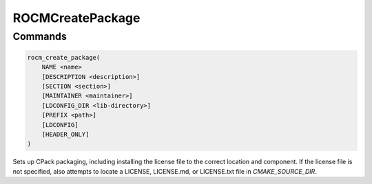ROCMCreatePackage
=================

Commands
--------

.. cmake:command:: rocm_create_package

.. code-block:: cmake

    rocm_create_package(
        NAME <name>
        [DESCRIPTION <description>]
        [SECTION <section>]
        [MAINTAINER <maintainer>]
        [LDCONFIG_DIR <lib-directory>]
        [PREFIX <path>]
        [LDCONFIG]
        [HEADER_ONLY]
    )

Sets up CPack packaging, including installing the license file to the correct location and component.
If the license file is not specified, also attempts to locate a LICENSE, LICENSE.md, or LICENSE.txt file in `CMAKE_SOURCE_DIR`.

